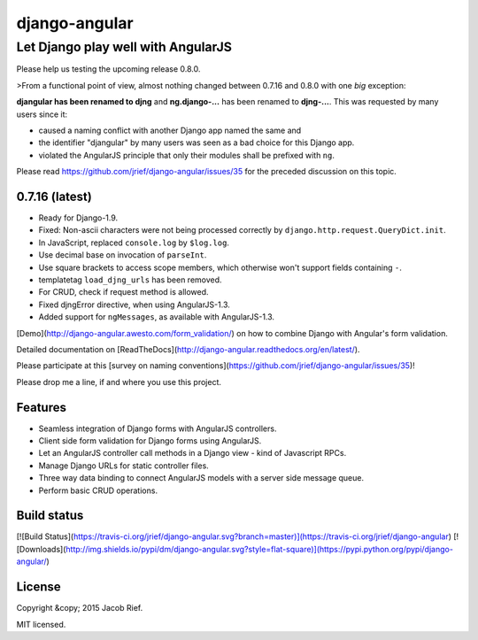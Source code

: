 ==============
django-angular
==============

Let Django play well with AngularJS
===================================

Please help us testing the upcoming release 0.8.0.

>From a functional point of view, almost nothing changed between 0.7.16 and 0.8.0 with one *big*
exception:

**djangular has been renamed to djng** and **ng.django-...** has been renamed to **djng-...**.
This was requested by many users since it:

* caused a naming conflict with another Django app named the same and 
* the identifier "djangular" by many users was seen as a bad choice for this Django app.
* violated the AngularJS principle that only their modules shall be prefixed with ``ng``.

Please read https://github.com/jrief/django-angular/issues/35 for the preceded discussion
on this topic.


0.7.16 (latest)
---------------
* Ready for Django-1.9.
* Fixed: Non-ascii characters were not being processed correctly by ``django.http.request.QueryDict.init``.
* In JavaScript, replaced ``console.log`` by ``$log.log``.
* Use decimal base on invocation of ``parseInt``.
* Use square brackets to access scope members, which otherwise won't support fields containing ``-``.
* templatetag ``load_djng_urls`` has been removed.
* For CRUD, check if request method is allowed.
* Fixed djngError directive, when using AngularJS-1.3.
* Added support for ``ngMessages``, as available with AngularJS-1.3.

[Demo](http://django-angular.awesto.com/form_validation/) on how to combine Django with Angular's form validation.

Detailed documentation on [ReadTheDocs](http://django-angular.readthedocs.org/en/latest/).

Please participate at this [survey on naming conventions](https://github.com/jrief/django-angular/issues/35)!

Please drop me a line, if and where you use this project.

Features
--------
* Seamless integration of Django forms with AngularJS controllers.
* Client side form validation for Django forms using AngularJS.
* Let an AngularJS controller call methods in a Django view - kind of Javascript RPCs.
* Manage Django URLs for static controller files.
* Three way data binding to connect AngularJS models with a server side message queue.
* Perform basic CRUD operations.

Build status
------------
[![Build Status](https://travis-ci.org/jrief/django-angular.svg?branch=master)](https://travis-ci.org/jrief/django-angular)
[![Downloads](http://img.shields.io/pypi/dm/django-angular.svg?style=flat-square)](https://pypi.python.org/pypi/django-angular/)

License
-------
Copyright &copy; 2015 Jacob Rief.

MIT licensed.


